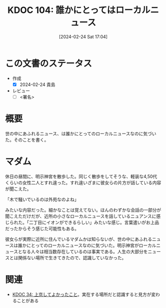 :properties:
:ID: 20240224T170414
:end:
#+title:      KDOC 104: 誰かにとってはローカルニュース
#+date:       [2024-02-24 Sat 17:04]
#+filetags:   :draft:essay:
#+identifier: 20240224T170414

# (denote-rename-file-using-front-matter (buffer-file-name) 0)
# (org-roam-tag-remove)
# (org-roam-tag-add)

# ====ポリシー。
# 1ファイル1アイデア。
# 1ファイルで内容を完結させる。
# 常にほかのエントリとリンクする。
# 自分の言葉を使う。
# 参考文献を残しておく。
# 自分の考えを加える。
# 構造を気にしない。
# エントリ間の接続を発見したら、接続エントリを追加する。カード間にあるリンクの関係を説明するカード。
# アイデアがまとまったらアウトラインエントリを作成する。リンクをまとめたエントリ。
# エントリを削除しない。古いカードのどこが悪いかを説明する新しいカードへのリンクを追加する。
# 恐れずにカードを追加する。無意味の可能性があっても追加しておくことが重要。

* この文書のステータス
- 作成
  - [X] 2024-02-24 貴島
- レビュー
  - [ ] <署名>
# (progn (kill-line -1) (insert (format "  - [X] %s 貴島" (format-time-string "%Y-%m-%d"))))

# 関連をつけた。
# タイトルがフォーマット通りにつけられている。
# 内容をブラウザに表示して読んだ(作成とレビューのチェックは同時にしない)。
# 文脈なく読めるのを確認した。
# おばあちゃんに説明できる。
# いらない見出しを削除した。
# タグを適切にした。
# すべてのコメントを削除した。
* 概要
世の中にあふれるニュース、は誰かにとってのローカルニュースなのに気づいた。そのことを書く。
* マダム
休日の昼間に、明示神宮を散歩した。同じく散歩をしてそうな、軽装な4,50代くらいの女性二人とすれ違った。すれ違いざまに彼女らの片方が話している内容が聞こえた。

「木で騒いでいるのは外苑なのよね」

みたいな内容だった。細かなことは覚えてない。ほんのわずかな会話の一部分が聞こえただけだが、近所の小さなローカルニュースを話しているニュアンスに感じられた。「二丁目にイオンができるらしい」みたいな感じ。言葉遣いがお上品だったからそう感じた可能性もある。

彼女らが実際に近所に住んでいるマダムかは知らないが、世の中にあふれるニュースは誰かにとってのローカルニュースなのに気づいた。明示神宮がローカルニュースとなる人々は相当数存在しているのは事実である。人生の大部分をニュースとは関係ない場所で生きてきたので、認識していなかった。

* 関連
- [[id:20231008T122341][KDOC 34: 上京してよかったこと]]。実在する場所だと認識すると見方が変わることがある
